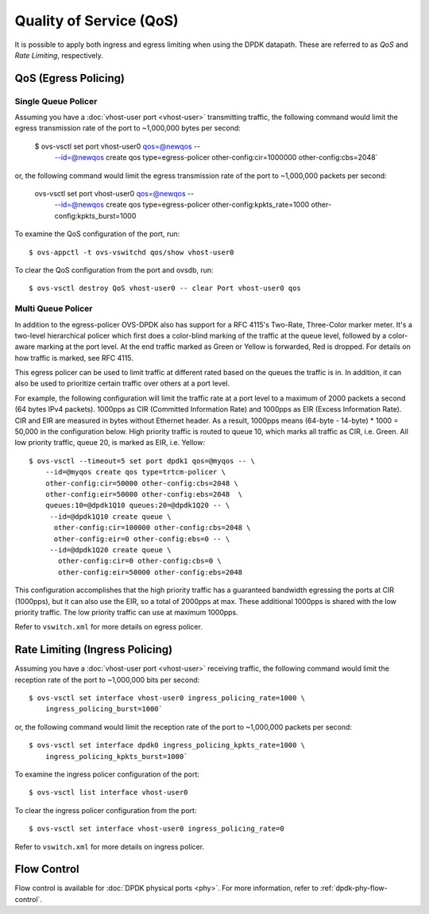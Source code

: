 ..
      Licensed under the Apache License, Version 2.0 (the "License"); you may
      not use this file except in compliance with the License. You may obtain
      a copy of the License at

          http://www.apache.org/licenses/LICENSE-2.0

      Unless required by applicable law or agreed to in writing, software
      distributed under the License is distributed on an "AS IS" BASIS, WITHOUT
      WARRANTIES OR CONDITIONS OF ANY KIND, either express or implied. See the
      License for the specific language governing permissions and limitations
      under the License.

      Convention for heading levels in Open vSwitch documentation:

      =======  Heading 0 (reserved for the title in a document)
      -------  Heading 1
      ~~~~~~~  Heading 2
      +++++++  Heading 3
      '''''''  Heading 4

      Avoid deeper levels because they do not render well.

========================
Quality of Service (QoS)
========================

It is possible to apply both ingress and egress limiting when using the DPDK
datapath. These are referred to as *QoS* and *Rate Limiting*, respectively.

.. versionadded:: 2.7.0

QoS (Egress Policing)
---------------------

Single Queue Policer
~~~~~~~~~~~~~~~~~~~~

Assuming you have a :doc:`vhost-user port <vhost-user>` transmitting traffic,
the following command would limit the egress transmission rate of the port to
~1,000,000 bytes per second:

    $ ovs-vsctl set port vhost-user0 qos=@newqos -- \
        --id=@newqos create qos type=egress-policer other-config:cir=1000000 \
        other-config:cbs=2048`

or, the following command would limit the egress transmission rate of the port
to ~1,000,000 packets per second:

       ovs-vsctl set port vhost-user0 qos=@newqos -- \
          --id=@newqos create qos type=egress-policer \
          other-config:kpkts_rate=1000 other-config:kpkts_burst=1000

To examine the QoS configuration of the port, run::

    $ ovs-appctl -t ovs-vswitchd qos/show vhost-user0

To clear the QoS configuration from the port and ovsdb, run::

    $ ovs-vsctl destroy QoS vhost-user0 -- clear Port vhost-user0 qos


Multi Queue Policer
~~~~~~~~~~~~~~~~~~~

In addition to the egress-policer OVS-DPDK also has support for a RFC
4115's Two-Rate, Three-Color marker meter. It's a two-level hierarchical
policer which first does a color-blind marking of the traffic at the queue
level, followed by a color-aware marking at the port level. At the end
traffic marked as Green or Yellow is forwarded, Red is dropped. For
details on how traffic is marked, see RFC 4115.

This egress policer can be used to limit traffic at different rated
based on the queues the traffic is in. In addition, it can also be used
to prioritize certain traffic over others at a port level.

For example, the following configuration will limit the traffic rate at a
port level to a maximum of 2000 packets a second (64 bytes IPv4 packets).
1000pps as CIR (Committed Information Rate) and 1000pps as EIR (Excess
Information Rate). CIR and EIR are measured in bytes without Ethernet header.
As a result, 1000pps means (64-byte - 14-byte) * 1000 = 50,000 in the
configuration below. High priority traffic is routed to queue 10, which marks
all traffic as CIR, i.e. Green. All low priority traffic, queue 20, is
marked as EIR, i.e. Yellow::

    $ ovs-vsctl --timeout=5 set port dpdk1 qos=@myqos -- \
        --id=@myqos create qos type=trtcm-policer \
        other-config:cir=50000 other-config:cbs=2048 \
        other-config:eir=50000 other-config:ebs=2048  \
        queues:10=@dpdk1Q10 queues:20=@dpdk1Q20 -- \
         --id=@dpdk1Q10 create queue \
          other-config:cir=100000 other-config:cbs=2048 \
          other-config:eir=0 other-config:ebs=0 -- \
         --id=@dpdk1Q20 create queue \
           other-config:cir=0 other-config:cbs=0 \
           other-config:eir=50000 other-config:ebs=2048

This configuration accomplishes that the high priority traffic has a
guaranteed bandwidth egressing the ports at CIR (1000pps), but it can also
use the EIR, so a total of 2000pps at max. These additional 1000pps is
shared with the low priority traffic. The low priority traffic can use at
maximum 1000pps.

Refer to ``vswitch.xml`` for more details on egress policer.

Rate Limiting (Ingress Policing)
--------------------------------

Assuming you have a :doc:`vhost-user port <vhost-user>` receiving traffic,
the following command would limit the reception rate of the port to
~1,000,000 bits per second::

    $ ovs-vsctl set interface vhost-user0 ingress_policing_rate=1000 \
        ingress_policing_burst=1000`

or, the following command would limit the reception rate of the port to
~1,000,000 packets per second::

    $ ovs-vsctl set interface dpdk0 ingress_policing_kpkts_rate=1000 \
        ingress_policing_kpkts_burst=1000`

To examine the ingress policer configuration of the port::

    $ ovs-vsctl list interface vhost-user0

To clear the ingress policer configuration from the port::

    $ ovs-vsctl set interface vhost-user0 ingress_policing_rate=0

Refer to ``vswitch.xml`` for more details on ingress policer.

Flow Control
------------

Flow control is available for :doc:`DPDK physical ports <phy>`. For more
information, refer to :ref:`dpdk-phy-flow-control`.
